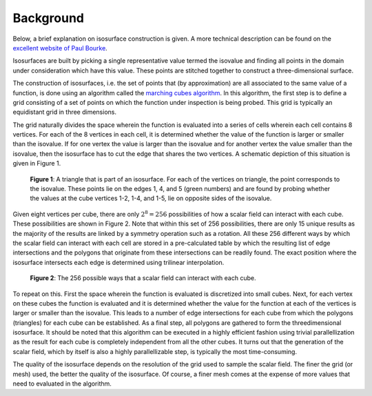 .. _background:
.. index:: Background

Background
==========

Below, a brief explanation on isosurface construction is given. A more technical
description can be found on the `excellent website of Paul Bourke <http://paulbourke.net/geometry/polygonise/>`_.

Isosurfaces are built by picking a single representative value termed the
isovalue and finding all points in the domain under consideration which have
this value. These points are stitched together to construct a three-dimensional
surface.

The construction of isosurfaces, i.e. the set of points that (by approximation)
are all associated to the same value of a function, is done using an algorithm
called the `marching cubes algorithm
<https://en.wikipedia.org/wiki/Marching_cubes>`_. In this algorithm, the first
step is to define a grid consisting of a set of points on which the function
under inspection is being probed. This grid is typically an equidistant grid in
three dimensions.

The grid naturally divides the space wherein the function is evaluated into a
series of cells wherein each cell contains 8 vertices. For each of the 8
vertices in each cell, it is determined whether the value of the function is
larger or smaller than the isovalue. If for one vertex the value is larger than
the isovalue and for another vertex the value smaller than the isovalue, then
the isosurface has to cut the edge that shares the two vertices. A schematic
depiction of this situation is given in Figure 1.

.. figure:: _static/img/background/cube_intersection.JPG
   :alt: Schematic depiction of cube intersections.

   **Figure 1**: A triangle that is part of an isosurface. For each of the vertices
   on triangle, the point corresponds to the isovalue. These points lie on
   the edges 1, 4, and 5 (green numbers) and are found by probing whether the
   values at the cube vertices 1-2, 1-4, and 1-5, lie on opposite sides of the
   isovalue.

Given eight vertices per cube, there are only :math:`2^{8}=256` possibilities of
how a scalar field can interact with each cube. These possibilities are shown
in Figure 2. Note that within this set of 256 possibilities, there are only 15
unique results as the majority of the results are linked by a symmetry
operation such as a rotation. All these 256 different ways by which the scalar
field can interact with each cell are stored in a pre-calculated table by which
the resulting list of edge intersections and the polygons that originate from
these intersections can be readily found. The exact position where the
isosurface intersects each edge is determined using trilinear interpolation.

.. figure:: _static/img/background/marching_cubes.png
   :alt: Complete set of possible intersections.

   **Figure 2**: The 256 possible ways that a scalar field can interact with
   each cube.

To repeat on this. First the space wherein the function is evaluated is
discretized into small cubes. Next, for each vertex on these cubes the function
is evaluated and it is determined whether the value for the function at each of
the vertices is larger or smaller than the isovalue. This leads to a number of
edge intersections for each cube from which the polygons (triangles) for each
cube can be established. As a final step, all polygons are gathered to form the
threedimensional isosurface. It should be noted that this algorithm can be
executed in a highly efficient fashion using trivial parallellization as the
result for each cube is completely independent from all the other cubes. It
turns out that the generation of the scalar field, which by itself is also a
highly parallellizable step, is typically the most time-consuming.

The quality of the isosurface depends on the resolution of the grid used to
sample the scalar field. The finer the grid (or mesh) used, the better the
quality of the isosurface. Of course, a finer mesh comes at the expense of more
values that need to evaluated in the algorithm.
